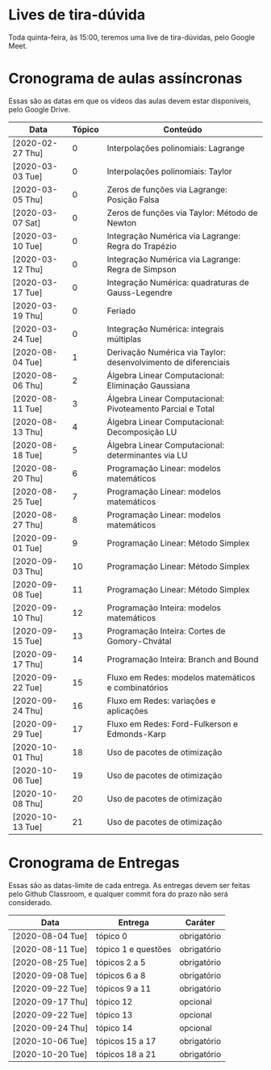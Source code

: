 * Lives de tira-dúvida
  Toda quinta-feira, às 15:00, teremos uma live de tira-dúvidas, pelo
  Google Meet.
* Cronograma de aulas assíncronas
  Essas são as datas em que os vídeos das aulas devem estar
  disponíveis, pelo Google Drive.

  | Data             | Tópico | Conteúdo                                                       |
  |------------------+--------+----------------------------------------------------------------|
  | [2020-02-27 Thu] |      0 | Interpolações polinomiais: Lagrange                            |
  | [2020-03-03 Tue] |      0 | Interpolações polinomiais: Taylor                              |
  | [2020-03-05 Thu] |      0 | Zeros de funções via Lagrange: Posição Falsa                   |
  | [2020-03-07 Sat] |      0 | Zeros de funções via Taylor: Método de Newton                  |
  | [2020-03-10 Tue] |      0 | Integração Numérica via Lagrange: Regra do Trapézio            |
  | [2020-03-12 Thu] |      0 | Integração Numérica via Lagrange: Regra de Simpson             |
  | [2020-03-17 Tue] |      0 | Integração Numérica: quadraturas de Gauss-Legendre             |
  | [2020-03-19 Thu] |      0 | Feriado                                                        |
  | [2020-03-24 Tue] |      0 | Integração Numérica: integrais múltiplas                       |
  |------------------+--------+----------------------------------------------------------------|
  | [2020-08-04 Tue] |      1 | Derivação Numérica via Taylor: desenvolvimento de diferenciais |
  | [2020-08-06 Thu] |      2 | Álgebra Linear Computacional: Eliminação Gaussiana             |
  | [2020-08-11 Tue] |      3 | Álgebra Linear Computacional: Pivoteamento Parcial e Total     |
  | [2020-08-13 Thu] |      4 | Álgebra Linear Computacional: Decomposição LU                  |
  | [2020-08-18 Tue] |      5 | Álgebra Linear Computacional: determinantes via LU             |
  |------------------+--------+----------------------------------------------------------------|
  | [2020-08-20 Thu] |      6 | Programação Linear: modelos matemáticos                        |
  | [2020-08-25 Tue] |      7 | Programação Linear: modelos matemáticos                        |
  | [2020-08-27 Thu] |      8 | Programação Linear: modelos matemáticos                        |
  | [2020-09-01 Tue] |      9 | Programação Linear: Método Simplex                             |
  | [2020-09-03 Thu] |     10 | Programação Linear: Método Simplex                             |
  | [2020-09-08 Tue] |     11 | Programação Linear: Método Simplex                             |
  |------------------+--------+----------------------------------------------------------------|
  | [2020-09-10 Thu] |     12 | Programação Inteira: modelos matemáticos                       |
  | [2020-09-15 Tue] |     13 | Programação Inteira: Cortes de Gomory-Chvátal                  |
  | [2020-09-17 Thu] |     14 | Programação Inteira: Branch and Bound                          |
  |------------------+--------+----------------------------------------------------------------|
  | [2020-09-22 Tue] |     15 | Fluxo em Redes: modelos matemáticos e combinatórios            |
  | [2020-09-24 Thu] |     16 | Fluxo em Redes: variações e aplicações                         |
  | [2020-09-29 Tue] |     17 | Fluxo em Redes: Ford-Fulkerson e Edmonds-Karp                  |
  | [2020-10-01 Thu] |     18 | Uso de pacotes de otimização                                   |
  | [2020-10-06 Tue] |     19 | Uso de pacotes de otimização                                   |
  | [2020-10-08 Thu] |     20 | Uso de pacotes de otimização                                   |
  | [2020-10-13 Tue] |     21 | Uso de pacotes de otimização                                   |
* Cronograma de Entregas
  Essas são as datas-limite de cada entrega. As entregas devem ser
  feitas pelo Github Classroom, e qualquer commit fora do prazo não
  será considerado.

  | Data             | Entrega             | Caráter     |
  |------------------+---------------------+-------------|
  | [2020-08-04 Tue] | tópico 0            | obrigatório |
  | [2020-08-11 Tue] | tópico 1 e questões | obrigatório |
  | [2020-08-25 Tue] | tópicos 2 a 5       | obrigatório |
  | [2020-09-08 Tue] | tópicos 6 a 8       | obrigatório |
  | [2020-09-22 Tue] | tópicos 9 a 11      | obrigatório |
  | [2020-09-17 Thu] | tópico 12           | opcional    |
  | [2020-09-22 Tue] | tópico 13           | opcional    |
  | [2020-09-24 Thu] | tópico 14           | opcional    |
  | [2020-10-06 Tue] | tópicos 15 a 17     | obrigatório |
  | [2020-10-20 Tue] | tópicos 18 a 21     | obrigatório |
